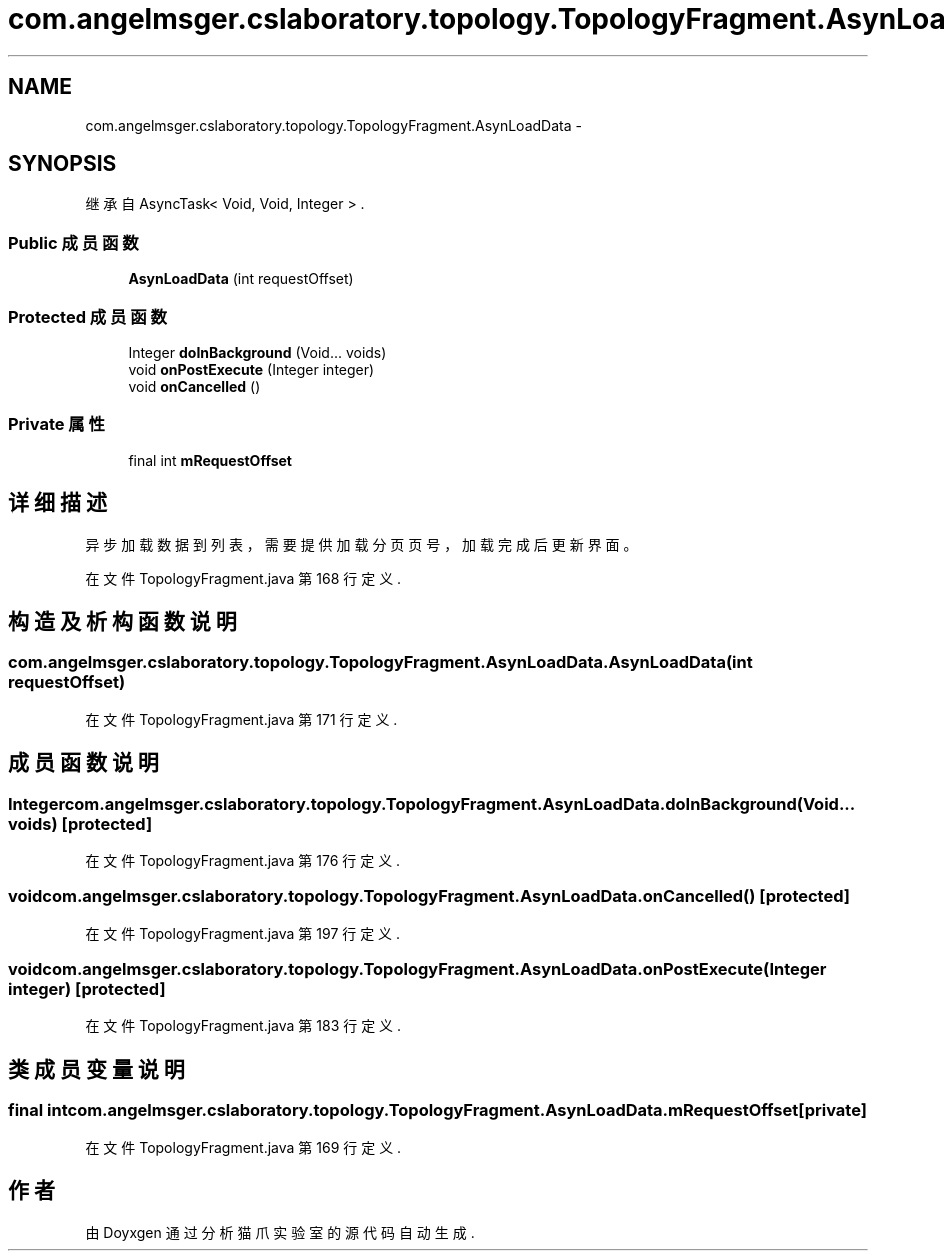 .TH "com.angelmsger.cslaboratory.topology.TopologyFragment.AsynLoadData" 3 "2016年 十二月 27日 星期二" "Version 0.1.0" "猫爪实验室" \" -*- nroff -*-
.ad l
.nh
.SH NAME
com.angelmsger.cslaboratory.topology.TopologyFragment.AsynLoadData \- 
.SH SYNOPSIS
.br
.PP
.PP
继承自 AsyncTask< Void, Void, Integer > \&.
.SS "Public 成员函数"

.in +1c
.ti -1c
.RI "\fBAsynLoadData\fP (int requestOffset)"
.br
.in -1c
.SS "Protected 成员函数"

.in +1c
.ti -1c
.RI "Integer \fBdoInBackground\fP (Void\&.\&.\&. voids)"
.br
.ti -1c
.RI "void \fBonPostExecute\fP (Integer integer)"
.br
.ti -1c
.RI "void \fBonCancelled\fP ()"
.br
.in -1c
.SS "Private 属性"

.in +1c
.ti -1c
.RI "final int \fBmRequestOffset\fP"
.br
.in -1c
.SH "详细描述"
.PP 
异步加载数据到列表，需要提供加载分页页号，加载完成后更新界面。 
.PP
在文件 TopologyFragment\&.java 第 168 行定义\&.
.SH "构造及析构函数说明"
.PP 
.SS "com\&.angelmsger\&.cslaboratory\&.topology\&.TopologyFragment\&.AsynLoadData\&.AsynLoadData (int requestOffset)"

.PP
在文件 TopologyFragment\&.java 第 171 行定义\&.
.SH "成员函数说明"
.PP 
.SS "Integer com\&.angelmsger\&.cslaboratory\&.topology\&.TopologyFragment\&.AsynLoadData\&.doInBackground (Void\&.\&.\&. voids)\fC [protected]\fP"

.PP
在文件 TopologyFragment\&.java 第 176 行定义\&.
.SS "void com\&.angelmsger\&.cslaboratory\&.topology\&.TopologyFragment\&.AsynLoadData\&.onCancelled ()\fC [protected]\fP"

.PP
在文件 TopologyFragment\&.java 第 197 行定义\&.
.SS "void com\&.angelmsger\&.cslaboratory\&.topology\&.TopologyFragment\&.AsynLoadData\&.onPostExecute (Integer integer)\fC [protected]\fP"

.PP
在文件 TopologyFragment\&.java 第 183 行定义\&.
.SH "类成员变量说明"
.PP 
.SS "final int com\&.angelmsger\&.cslaboratory\&.topology\&.TopologyFragment\&.AsynLoadData\&.mRequestOffset\fC [private]\fP"

.PP
在文件 TopologyFragment\&.java 第 169 行定义\&.

.SH "作者"
.PP 
由 Doyxgen 通过分析 猫爪实验室 的 源代码自动生成\&.
